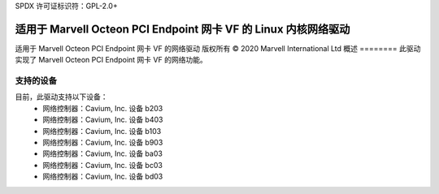 SPDX 许可证标识符：GPL-2.0+ 

=======================================================================
适用于 Marvell Octeon PCI Endpoint 网卡 VF 的 Linux 内核网络驱动
=======================================================================

适用于 Marvell Octeon PCI Endpoint 网卡 VF 的网络驱动  
版权所有 © 2020 Marvell International Ltd  
概述
========
此驱动实现了 Marvell Octeon PCI Endpoint 网卡 VF 的网络功能。

支持的设备
=================
目前，此驱动支持以下设备：
 * 网络控制器：Cavium, Inc. 设备 b203
 * 网络控制器：Cavium, Inc. 设备 b403
 * 网络控制器：Cavium, Inc. 设备 b103
 * 网络控制器：Cavium, Inc. 设备 b903
 * 网络控制器：Cavium, Inc. 设备 ba03
 * 网络控制器：Cavium, Inc. 设备 bc03
 * 网络控制器：Cavium, Inc. 设备 bd03

